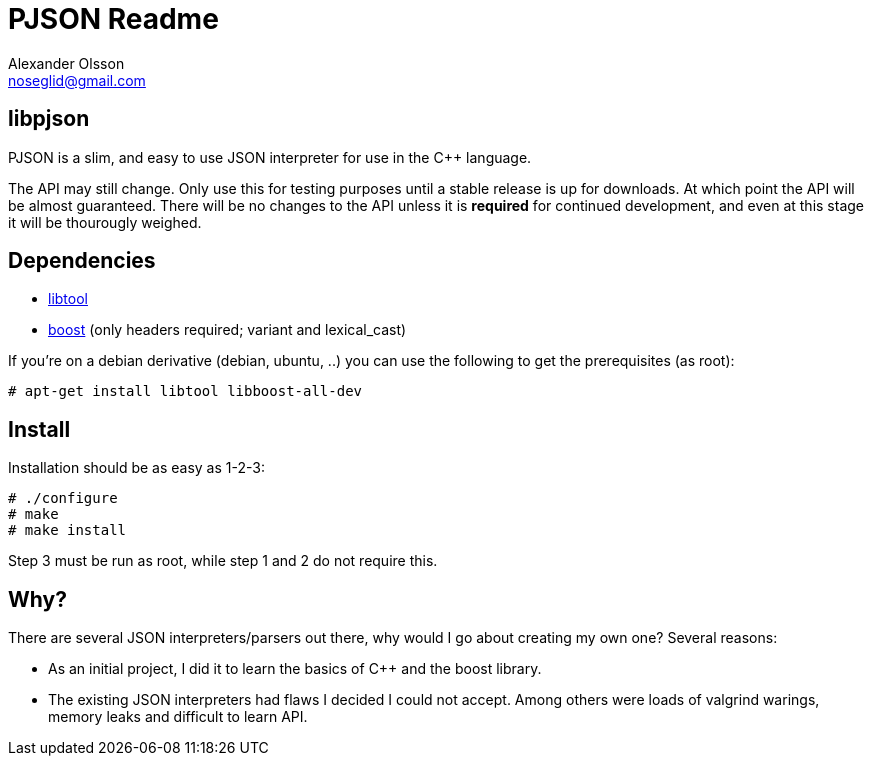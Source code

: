 = PJSON Readme
Alexander Olsson <noseglid@gmail.com>

== libpjson
PJSON is a slim, and easy to use JSON interpreter for use in the C++ language.

The API may still change. Only use this for testing purposes until a stable
release is up for downloads. At which point the API will be almost guaranteed.
There will be no changes to the API unless it is *required* for continued
development, and even at this stage it will be thourougly weighed.

== Dependencies
* http://www.gnu.org/software/libtool/[libtool]
* http://www.boost.org/[boost] (only headers required; +variant+ and +lexical_cast+)

If you're on a debian derivative (debian, ubuntu, ..) you can use the following to get
the prerequisites (as root):
----
# apt-get install libtool libboost-all-dev
----

== Install
Installation should be as easy as 1-2-3:

----
# ./configure
# make
# make install
----

Step 3 must be run as root, while step 1 and 2 do not require this.

== Why?
There are several JSON interpreters/parsers out there, why would I go about
creating my own one? Several reasons:

* As an initial project, I did it to learn the basics of +C+++ and the +boost+ library.
* The existing JSON interpreters had flaws I decided I could not accept.
  Among others were loads of valgrind warings, memory leaks and difficult to learn API.
